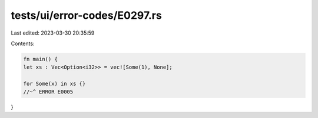 tests/ui/error-codes/E0297.rs
=============================

Last edited: 2023-03-30 20:35:59

Contents:

.. code-block:: rs

    fn main() {
    let xs : Vec<Option<i32>> = vec![Some(1), None];

    for Some(x) in xs {}
    //~^ ERROR E0005
}


